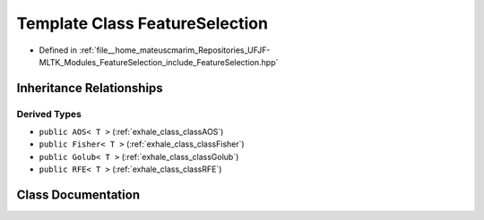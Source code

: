 .. _exhale_class_classFeatureSelection:

Template Class FeatureSelection
===============================

- Defined in :ref:`file__home_mateuscmarim_Repositories_UFJF-MLTK_Modules_FeatureSelection_include_FeatureSelection.hpp`


Inheritance Relationships
-------------------------

Derived Types
*************

- ``public AOS< T >`` (:ref:`exhale_class_classAOS`)
- ``public Fisher< T >`` (:ref:`exhale_class_classFisher`)
- ``public Golub< T >`` (:ref:`exhale_class_classGolub`)
- ``public RFE< T >`` (:ref:`exhale_class_classRFE`)


Class Documentation
-------------------


.. doxygenclass:: FeatureSelection
   :members:
   :protected-members:
   :undoc-members: